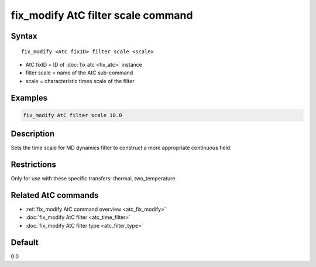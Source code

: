 .. index:: fix_modify AtC filter scale

fix_modify AtC filter scale command
===================================

Syntax
""""""

.. parsed-literal::

   fix_modify <AtC fixID> filter scale <scale>

* AtC fixID = ID of :doc:`fix atc <fix_atc>` instance
* filter scale = name of the AtC sub-command
* scale = characteristic times scale of the filter

Examples
""""""""

.. code-block:: LAMMPS

   fix_modify AtC filter scale 10.0

Description
"""""""""""

Sets the time scale for MD dynamics filter to construct a more
appropriate continuous field.

Restrictions
""""""""""""

Only for use with these specific transfers: thermal, two_temperature

Related AtC commands
""""""""""""""""""""
- :ref:`fix_modify AtC command overview <atc_fix_modify>`
- :doc:`fix_modify AtC filter <atc_time_filter>`
- :doc:`fix_modify AtC filter type <atc_filter_type>`

Default
"""""""

0.0
